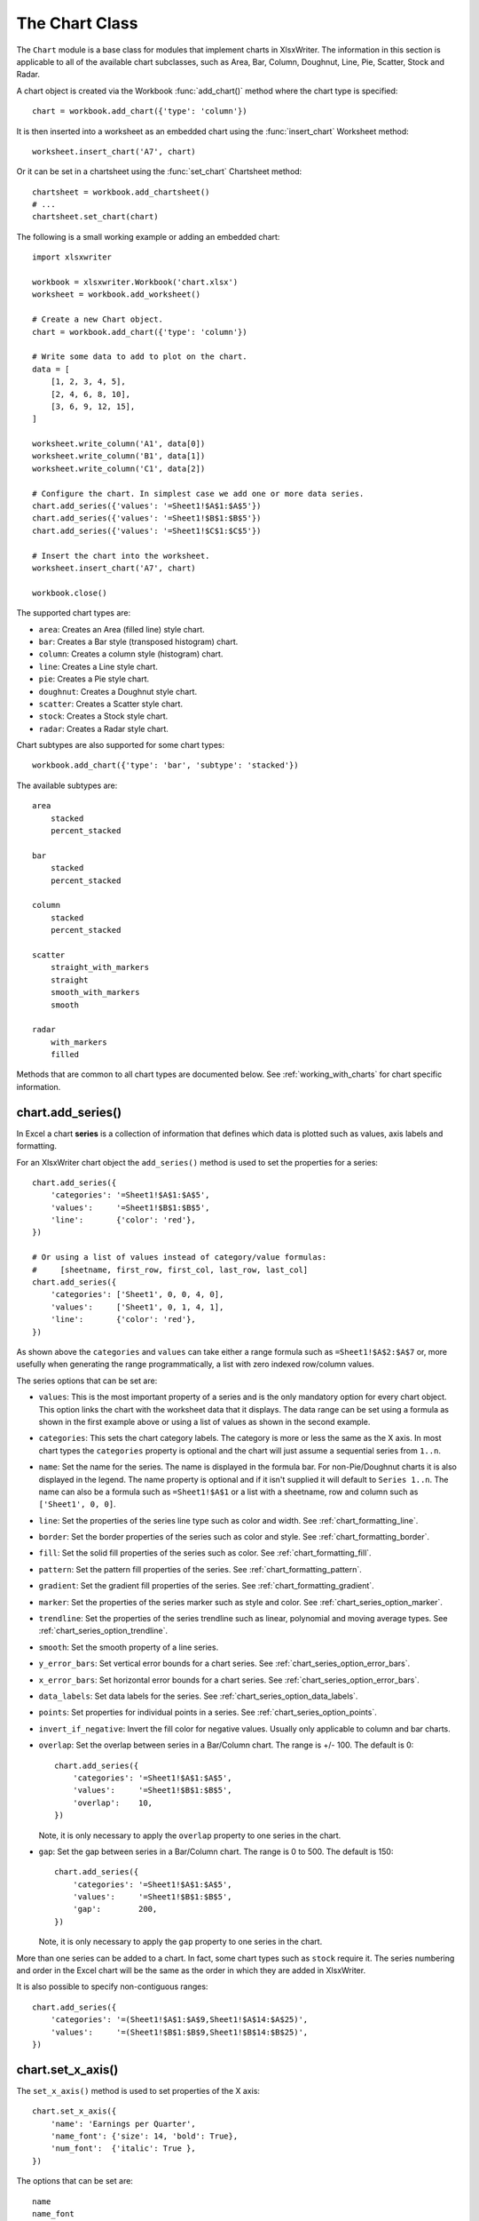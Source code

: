 .. _chart_class:

The Chart Class
===============

The ``Chart`` module is a base class for modules that implement charts in
XlsxWriter. The information in this section is applicable to all of the
available chart subclasses, such as Area, Bar, Column, Doughnut, Line, Pie,
Scatter, Stock and Radar.

A chart object is created via the Workbook :func:`add_chart()` method where the
chart type is specified::

    chart = workbook.add_chart({'type': 'column'})

It is then inserted into a worksheet as an embedded chart using the
:func:`insert_chart` Worksheet method::

    worksheet.insert_chart('A7', chart)

Or it can be set in a chartsheet using the :func:`set_chart` Chartsheet method::

    chartsheet = workbook.add_chartsheet()
    # ...
    chartsheet.set_chart(chart)


The following is a small working example or adding an embedded chart::

    import xlsxwriter

    workbook = xlsxwriter.Workbook('chart.xlsx')
    worksheet = workbook.add_worksheet()

    # Create a new Chart object.
    chart = workbook.add_chart({'type': 'column'})

    # Write some data to add to plot on the chart.
    data = [
        [1, 2, 3, 4, 5],
        [2, 4, 6, 8, 10],
        [3, 6, 9, 12, 15],
    ]

    worksheet.write_column('A1', data[0])
    worksheet.write_column('B1', data[1])
    worksheet.write_column('C1', data[2])

    # Configure the chart. In simplest case we add one or more data series.
    chart.add_series({'values': '=Sheet1!$A$1:$A$5'})
    chart.add_series({'values': '=Sheet1!$B$1:$B$5'})
    chart.add_series({'values': '=Sheet1!$C$1:$C$5'})

    # Insert the chart into the worksheet.
    worksheet.insert_chart('A7', chart)

    workbook.close()

.. image:: _images/chart_simple.png
   :scale: 75 %


The supported chart types are:

* ``area``: Creates an Area (filled line) style chart.

* ``bar``: Creates a Bar style (transposed histogram) chart.

* ``column``: Creates a column style (histogram) chart.

* ``line``: Creates a Line style chart.

* ``pie``: Creates a Pie style chart.

* ``doughnut``: Creates a Doughnut style chart.

* ``scatter``: Creates a Scatter style chart.

* ``stock``: Creates a Stock style chart.

* ``radar``: Creates a Radar style chart.


Chart subtypes are also supported for some chart types::

    workbook.add_chart({'type': 'bar', 'subtype': 'stacked'})

The available subtypes are::

    area
        stacked
        percent_stacked

    bar
        stacked
        percent_stacked

    column
        stacked
        percent_stacked

    scatter
        straight_with_markers
        straight
        smooth_with_markers
        smooth

    radar
        with_markers
        filled


Methods that are common to all chart types are documented below. See
:ref:`working_with_charts` for chart specific information.


chart.add_series()
------------------

.. py:function:: add_series(options)

   Add a data series to a chart.

   :param dict options: A dictionary of chart series options.

In Excel a chart **series** is a collection of information that defines which
data is plotted such as values, axis labels and formatting.

For an XlsxWriter chart object the ``add_series()`` method is used to set the
properties for a series::

    chart.add_series({
        'categories': '=Sheet1!$A$1:$A$5',
        'values':     '=Sheet1!$B$1:$B$5',
        'line':       {'color': 'red'},
    })

    # Or using a list of values instead of category/value formulas:
    #     [sheetname, first_row, first_col, last_row, last_col]
    chart.add_series({
        'categories': ['Sheet1', 0, 0, 4, 0],
        'values':     ['Sheet1', 0, 1, 4, 1],
        'line':       {'color': 'red'},
    })

As shown above the ``categories`` and ``values`` can take either a range
formula such as ``=Sheet1!$A$2:$A$7`` or, more usefully when generating the
range programmatically, a list with zero indexed row/column values.

The series options that can be set are:

* ``values``: This is the most important property of a series and is the only
  mandatory option for every chart object. This option links the chart with
  the worksheet data that it displays. The data range can be set using a
  formula as shown in the first example above or using a list of values as
  shown in the second example.

* ``categories``: This sets the chart category labels. The category is more
  or less the same as the X axis. In most chart types the ``categories``
  property is optional and the chart will just assume a sequential series from
  ``1..n``.

* ``name``: Set the name for the series. The name is displayed in the formula
  bar. For non-Pie/Doughnut charts it is also displayed in the legend. The
  name property is optional and if it isn't supplied it will default to
  ``Series 1..n``. The name can also be a formula such as ``=Sheet1!$A$1`` or
  a list with a sheetname, row and column such as ``['Sheet1', 0, 0]``.

* ``line``: Set the properties of the series line type such as color and
  width. See :ref:`chart_formatting_line`.

* ``border``: Set the border properties of the series such as color and
  style. See :ref:`chart_formatting_border`.

* ``fill``: Set the solid fill properties of the series such as color. See
  :ref:`chart_formatting_fill`.

* ``pattern``: Set the pattern fill properties of the series. See
  :ref:`chart_formatting_pattern`.

* ``gradient``: Set the gradient fill properties of the series. See
  :ref:`chart_formatting_gradient`.

* ``marker``: Set the properties of the series marker such as style and
  color. See :ref:`chart_series_option_marker`.

* ``trendline``: Set the properties of the series trendline such as linear,
  polynomial and moving average types. See
  :ref:`chart_series_option_trendline`.

* ``smooth``: Set the smooth property of a line series.

* ``y_error_bars``: Set vertical error bounds for a chart series. See
  :ref:`chart_series_option_error_bars`.

* ``x_error_bars``: Set horizontal error bounds for a chart series. See
  :ref:`chart_series_option_error_bars`.

* ``data_labels``: Set data labels for the series. See
  :ref:`chart_series_option_data_labels`.

* ``points``: Set properties for individual points in a series. See
  :ref:`chart_series_option_points`.

* ``invert_if_negative``: Invert the fill color for negative values. Usually
  only applicable to column and bar charts.

* ``overlap``: Set the overlap between series in a Bar/Column chart. The
  range is +/- 100. The default is 0::

    chart.add_series({
        'categories': '=Sheet1!$A$1:$A$5',
        'values':     '=Sheet1!$B$1:$B$5',
        'overlap':    10,
    })

  Note, it is only necessary to apply the ``overlap`` property to one series
  in the chart.

* ``gap``: Set the gap between series in a Bar/Column chart. The range is 0
  to 500. The default is 150::

    chart.add_series({
        'categories': '=Sheet1!$A$1:$A$5',
        'values':     '=Sheet1!$B$1:$B$5',
        'gap':        200,
    })

  Note, it is only necessary to apply the ``gap`` property to one series in
  the chart.


More than one series can be added to a chart. In fact, some chart types such as
``stock`` require it. The series numbering and order in the Excel chart will
be the same as the order in which they are added in XlsxWriter.

It is also possible to specify non-contiguous ranges::

    chart.add_series({
        'categories': '=(Sheet1!$A$1:$A$9,Sheet1!$A$14:$A$25)',
        'values':     '=(Sheet1!$B$1:$B$9,Sheet1!$B$14:$B$25)',
    })


chart.set_x_axis()
------------------

.. py:function:: set_x_axis(options)

   Set the chart X axis options.

   :param dict options: A dictionary of axis options.

The ``set_x_axis()`` method is used to set properties of the X axis::

    chart.set_x_axis({
        'name': 'Earnings per Quarter',
        'name_font': {'size': 14, 'bold': True},
        'num_font':  {'italic': True },
    })

.. image:: _images/chart_x_axis.png
   :scale: 75 %

The options that can be set are::

    name
    name_font
    name_layout
    num_font
    num_format
    line
    fill
    pattern
    gradient
    min
    max
    minor_unit
    major_unit
    interval_unit
    interval_tick
    crossing
    position_axis
    reverse
    log_base
    label_position
    major_gridlines
    minor_gridlines
    visible
    date_axis
    text_axis
    minor_unit_type
    major_unit_type
    minor_tick_mark
    major_tick_mark
    display_units
    display_units_visible

These options are explained below. Some properties are only applicable to
**value**, **category** or **date** axes (this is noted in each case). See
:ref:`chart_val_cat_axes` for an explanation of Excel's distinction between
the axis types.

* ``name``: Set the name (also known as title or caption) for the axis. The
  name is displayed below the X axis. (Applicable to category, date and value
  axes.)::

    chart.set_x_axis({'name': 'Earnings per Quarter'})

  This property is optional. The default is to have no axis name.

  The name can also be a formula such as ``=Sheet1!$A$1`` or a list with a
  sheetname, row and column such as ``['Sheet1', 0, 0]``.

* ``name_font``: Set the font properties for the axis name. (Applicable to
  category, date and value axes.)::

    chart.set_x_axis({'name_font': {'bold': True, 'italic': True}})

  See the :ref:`chart_fonts` section for more details on font properties.

* ``name_layout``: Set the ``(x, y)`` position of the axis caption in chart
  relative units. (Applicable to category, date and value axes.)::

    chart.set_x_axis({
        'name': 'X axis',
        'name_layout': {
            'x': 0.34,
            'y': 0.85,
        }
    })

  See the :ref:`chart_layout` section for more details.

* ``num_font``: Set the font properties for the axis numbers. (Applicable to
  category, date and value axes.)::

    chart.set_x_axis({'name_font': {'bold': True, 'italic': True}})

  See the :ref:`chart_fonts` section for more details on font properties.

* ``num_format``: Set the number format for the axis. (Applicable to
  category, date and value axes.)::

    chart.set_x_axis({'num_format': '#,##0.00'})
    chart.set_y_axis({'num_format': '0.00%'})

  The number format is similar to the Worksheet Cell Format ``num_format``
  apart from the fact that a format index cannot be used. An explicit format
  string must be used as shown above. See :func:`set_num_format()` for more
  information.

* ``line``: Set the properties of the axis line type such as color and
  width. See :ref:`chart_formatting_line`::

    chart.set_x_axis({'line': {'none': True}})

* ``fill``: Set the solid fill properties of the axis such as color. See
  :ref:`chart_formatting_fill`.  Note, in Excel the axis fill is applied to
  the area of the numbers of the axis and not to the area of the axis bounding
  box. That background is set from the chartarea fill.

* ``pattern``: Set the pattern fill properties of the axis. See
  :ref:`chart_formatting_pattern`.

* ``gradient``: Set the gradient fill properties of the axis. See
  :ref:`chart_formatting_gradient`.

* ``min``: Set the minimum value for the axis range. (Applicable to value and
  date axes only.)::

    chart.set_x_axis({'min': 3, 'max': 6})

  .. image:: _images/chart_max_min.png
     :scale: 75 %

* ``max``: Set the maximum value for the axis range. (Applicable to value and
  date axes only.)

* ``minor_unit``: Set the increment of the minor units in the axis range.
  (Applicable to value and date axes only.)::

    chart.set_x_axis({'minor_unit': 0.4, 'major_unit': 2})

* ``major_unit``: Set the increment of the major units in the axis range.
  (Applicable to value and date axes only.)

* ``interval_unit``: Set the interval unit for a category axis. Should be an
  integer value. (Applicable to category axes only.)::

    chart.set_x_axis({'interval_unit': 5})

* ``interval_tick``: Set the tick interval for a category axis. Should be an
  integer value. (Applicable to category axes only.)::

    chart.set_x_axis({'interval_tick': 2})

* ``crossing``: Set the position where the y axis will cross the x axis.
  (Applicable to all axes.)

  The ``crossing`` value can either be the string ``'max'`` to set the
  crossing at the maximum axis value or a numeric value::

    chart.set_x_axis({'crossing': 3})
    chart.set_y_axis({'crossing': 'max'})

  **For category axes the numeric value must be an integer** to represent the
  category number that the axis crosses at. For value and date axes it can
  have any value associated with the axis. See also :ref:`chart_val_cat_axes`.

  If crossing is omitted (the default) the crossing will be set automatically
  by Excel based on the chart data.

* ``position_axis``: Position the axis on or between the axis tick marks.
  (Applicable to category axes only.)

  There are two allowable values ``on_tick`` and ``between``::

    chart.set_x_axis({'position_axis': 'on_tick'})
    chart.set_x_axis({'position_axis': 'between'})

* ``reverse``: Reverse the order of the axis categories or values.
  (Applicable to category, date and value axes.)::

    chart.set_x_axis({'reverse': True})

  .. image:: _images/chart_reverse.png
     :scale: 75 %

* ``log_base``: Set the log base of the axis range. (Applicable to value axes
  only.)::

    chart.set_y_axis({'log_base': 10})

* ``label_position``: Set the "Axis labels" position for the axis. The
  following positions are available::

    next_to (the default)
    high
    low
    none

  For example::

    chart.set_x_axis({'label_position': 'high'})
    chart.set_y_axis({'label_position': 'low'})

* ``major_gridlines``: Configure the major gridlines for the axis. The
  available properties are::

    visible
    line

  For example::

    chart.set_x_axis({
        'major_gridlines': {
            'visible': True,
            'line': {'width': 1.25, 'dash_type': 'dash'}
        },
    })

  .. image:: _images/chart_gridlines.png
     :scale: 75 %

  The ``visible`` property is usually on for the X axis but it depends on the
  type of chart.

  The ``line`` property sets the gridline properties such as color and
  width. See :ref:`chart_formatting`.

* ``minor_gridlines``: This takes the same options as ``major_gridlines``
  above.

  The minor gridline ``visible`` property is off by default for all chart
  types.

* ``visible``: Configure the visibility of the axis::

    chart.set_y_axis({'visible': False})

  Axes are visible by default.

* ``date_axis``: This option is used to treat a category axis with date or
  time data as a Date Axis. (Applicable to date category axes only.)::

    chart.set_x_axis({'date_axis': True})

  This option also allows you to set ``max`` and ``min`` values for a
  category axis which isn't allowed by Excel for non-date category axes.

  See :ref:`date_category_axes` for more details.

* ``text_axis``: This option is used to treat a category axis explicitly
  as a Text Axis. (Applicable to category axes only.)::

    chart.set_x_axis({'text_axis': True})

* ``minor_unit_type``: For ``date_axis`` axes, see above, this option is used
  to set the type of the minor units. (Applicable to date category axes
  only.)::

    chart.set_x_axis({
        'date_axis': True,
        'minor_unit': 4,
        'minor_unit_type': 'months',
    })

* ``major_unit_type``: Same as ``minor_unit_type``, see above, but for major
  axes unit types.

* ``minor_tick_mark``: Set the axis minor tick mark type/position to one of
  the following values::

      none
      inside
      outside
      cross   (inside and outside)

  For example::

      chart.set_x_axis({'major_tick_mark': 'none',
                        'minor_tick_mark': 'inside'})

* ``major_tick_mark``: Same as ``minor_tick_mark``, see above, but for major
  axes ticks.

* ``display_units``: Set the display units for the axis. This can be useful if
  the axis numbers are very large but you don't want to represent them in
  scientific notation. The available display units are::

    hundreds
    thousands
    ten_thousands
    hundred_thousands
    millions
    ten_millions
    hundred_millions
    billions
    trillions

  Applicable to value axes only.::

    chart.set_x_axis({'display_units': 'thousands'})
    chart.set_y_axis({'display_units': 'millions'})

  .. image:: _images/chart_display_units.png
     :scale: 75 %


* ``display_units_visible``: Control the visibility of the display units
  turned on by the previous option. This option is on by default. (Applicable
  to value axes only.)::

    chart.set_x_axis({'display_units': 'hundreds',
                      'display_units_visible': False})


chart.set_y_axis()
------------------

.. py:function:: set_y_axis(options)

   Set the chart Y axis options.

   :param dict options: A dictionary of axis options.

The ``set_y_axis()`` method is used to set properties of the Y axis.

The properties that can be set are the same as for ``set_x_axis``, see above.


chart.set_x2_axis()
-------------------

.. py:function:: set_x2_axis(options)

   Set the chart secondary X axis options.

   :param dict options: A dictionary of axis options.

The ``set_x2_axis()`` method is used to set properties of the secondary X axis,
see :func:`chart_secondary_axes`.

The properties that can be set are the same as for ``set_x_axis``, see above.

The default properties for this axis are::

    'label_position': 'none',
    'crossing':       'max',
    'visible':        False,


chart.set_y2_axis()
-------------------

.. py:function:: set_y2_axis(options)

   Set the chart secondary Y axis options.

   :param dict options: A dictionary of axis options.

The ``set_y2_axis()`` method is used to set properties of the secondary Y axis,
see :func:`chart_secondary_axes`.

The properties that can be set are the same as for ``set_x_axis``, see above.

The default properties for this axis are::

    'major_gridlines': {'visible': True}


chart.combine()
---------------

.. py:function:: combine(chart)

   Combine two charts of different types.

   :param chart: A chart object created with :func:`add_chart()`.

The chart ``combine()`` method is used to combine two charts of different
types, for example a column and line chart::

    # Create a primary chart.
    column_chart = workbook.add_chart({'type': 'column'})
    column_chart.add_series({...})

    # Create a secondary chart.
    line_chart = workbook.add_chart({'type': 'line'})
    line_chart.add_series({...})

    # Combine the charts.
    column_chart.combine(line_chart)

.. image:: _images/chart_combined1.png
   :scale: 75 %


See the :ref:`chart_combined_charts` section for more details.


chart.set_size()
----------------

.. :noindex: py:function:: set_size(options)

   Set the size or scale of the chart.

   :param dict options: A dictionary of chart size options.

The ``set_size()`` method is used to set the dimensions of the chart. The size
properties that can be set are::

     width
     height
     x_scale
     y_scale
     x_offset
     y_offset

The ``width`` and ``height`` are in pixels. The default chart width x height is
480 x 288 pixels. The size of the chart can be modified by setting the
``width`` and ``height`` or by setting the ``x_scale`` and ``y_scale``::

    chart.set_size({'width': 720, 'height': 576})
    # Same as:
    chart.set_size({'x_scale': 1.5, 'y_scale': 2})

The ``x_offset`` and ``y_offset`` position the top left corner of the chart in
the cell that it is inserted into.

Note: the ``x_offset`` and ``y_offset`` parameters can also be set via the
:func:`insert_chart()` method::

    worksheet.insert_chart('E2', chart, {'x_offset': 25, 'y_offset': 10})


chart.set_title()
-----------------

.. py:function:: set_title(options)

   Set the chart title options.

   :param dict options: A dictionary of chart size options.

The ``set_title()`` method is used to set properties of the chart title::

    chart.set_title({'name': 'Year End Results'})

.. image:: _images/chart_title.png
   :scale: 75 %

The properties that can be set are:

* ``name``: Set the name (title) for the chart. The name is displayed above
  the chart. The name can also be a formula such as ``=Sheet1!$A$1`` or a list
  with a sheetname, row and column such as ``['Sheet1', 0, 0]``. The name
  property is optional. The default is to have no chart title.

* ``name_font``: Set the font properties for the chart title. See
  :ref:`chart_fonts`.

* ``overlay``: Allow the title to be overlaid on the chart. Generally used
  with the layout property below.

* ``layout``: Set the ``(x, y)`` position of the title in chart relative
  units::

     chart.set_title({
         'name': 'Title',
         'overlay': True,
         'layout': {
             'x': 0.42,
             'y': 0.14,
         }
     })

  See the :ref:`chart_layout` section for more details.

* ``none``: By default Excel adds an automatic chart title to charts with a
  single series and a user defined series name. The ``none`` option turns this
  default title off. It also turns off all other ``set_title()`` options::

   chart.set_title({'none': True})

chart.set_legend()
------------------

.. py:function:: set_legend(options)

   Set the chart legend options.

   :param dict options: A dictionary of chart legend options.

The ``set_legend()`` method is used to set properties of the chart legend. For
example it can be used to turn off the default chart legend::

    chart.set_legend({'none': True})

.. image:: _images/chart_legend_none.png
   :scale: 75 %

The options that can be set are::

    none
    position
    font
    border
    fill
    pattern
    gradient
    delete_series
    layout

* ``none``: In Excel chart legends are on by default. The ``none`` option
  turns off the chart legend::

      chart.set_legend({'none': True})

  For backward compatibility, it is also possible to turn off the legend via
  the ``position`` property::

    chart.set_legend({'position': 'none'})

* ``position``: Set the position of the chart legend::

    chart.set_legend({'position': 'bottom'})

  .. image:: _images/chart_legend_bottom.png
     :scale: 75 %

  The default legend position is ``right``. The available positions are::

    top
    bottom
    left
    right
    overlay_left
    overlay_right
    none


* ``font``: Set the font properties of the chart legend::

    chart.set_legend({'font': {'size': 9, 'bold': True}})

  See the :ref:`chart_fonts` section for more details on font properties.

* ``border``: Set the border properties of the legend such as color and
  style. See :ref:`chart_formatting_border`.

* ``fill``: Set the solid fill properties of the legend such as color. See
  :ref:`chart_formatting_fill`.

* ``pattern``: Set the pattern fill properties of the legend. See
  :ref:`chart_formatting_pattern`.

* ``gradient``: Set the gradient fill properties of the legend. See
  :ref:`chart_formatting_gradient`.

* ``delete_series``: This allows you to remove one or more series from the
  legend (the series will still display on the chart). This property takes
  a list as an argument and the series are zero indexed::

    # Delete/hide series index 0 and 2 from the legend.
    chart.set_legend({'delete_series': [0, 2]})

  .. image:: _images/chart_legend_delete.png
     :scale: 75 %

* ``layout``: Set the ``(x, y)`` position of the legend in chart relative
  units::

     chart.set_legend({
         'layout': {
             'x':      0.80,
             'y':      0.37,
             'width':  0.12,
             'height': 0.25,
         }
     })

  See the :ref:`chart_layout` section for more details.


chart.set_chartarea()
---------------------

.. py:function:: set_chartarea(options)

   Set the chart area options.

   :param dict options: A dictionary of chart area options.

The ``set_chartarea()`` method is used to set the properties of the chart area.
In Excel the chart area is the background area behind the chart::

    chart.set_chartarea({
        'border': {'none': True},
        'fill':   {'color': 'red'}
    })

.. image:: _images/chart_chartarea.png
   :scale: 75 %

The properties that can be set are:

* ``border``: Set the border properties of the chartarea such as color and
  style. See :ref:`chart_formatting_border`.

* ``fill``: Set the solid fill properties of the chartarea such as color. See
  :ref:`chart_formatting_fill`.

* ``pattern``: Set the pattern fill properties of the chartarea. See
  :ref:`chart_formatting_pattern`.

* ``gradient``: Set the gradient fill properties of the chartarea. See
  :ref:`chart_formatting_gradient`.



chart.set_plotarea()
--------------------

.. py:function:: set_plotarea(options)

   Set the plot area options.

   :param dict options: A dictionary of plot area options.

The ``set_plotarea()`` method is used to set properties of the plot area of a
chart. In Excel the plot area is the area between the axes on which the chart
series are plotted::

    chart.set_plotarea({
        'border': {'color': 'red', 'width': 2, 'dash_type': 'dash'},
        'fill':   {'color': '#FFFFC2'}
    })

.. image:: _images/chart_plotarea.png
   :scale: 75 %

The properties that can be set are:

* ``border``: Set the border properties of the plotarea such as color and
  style. See :ref:`chart_formatting_border`.

* ``fill``: Set the solid fill properties of the plotarea such as color. See
  :ref:`chart_formatting_fill`.

* ``pattern``: Set the pattern fill properties of the plotarea. See
  :ref:`chart_formatting_pattern`.

* ``gradient``: Set the gradient fill properties of the plotarea. See
  :ref:`chart_formatting_gradient`.

* ``layout``: Set the ``(x, y)`` position of the plotarea in chart relative
  units::

     chart.set_plotarea({
         'layout': {
             'x':      0.13,
             'y':      0.26,
             'width':  0.73,
             'height': 0.57,
         }
     })

  See the :ref:`chart_layout` section for more details.


chart.set_style()
-----------------

.. py:function:: set_style(style_id)

   Set the chart style type.

   :param int style_id: An index representing the chart style.

The ``set_style()`` method is used to set the style of the chart to one of the
48 built-in styles available on the 'Design' tab in Excel::

    chart.set_style(37)

.. image:: _images/chart_style.png
   :scale: 75 %

The style index number is counted from 1 on the top left. The default style is
2.

.. Note::

   In Excel 2013 the Styles section of the 'Design' tab in Excel shows what
   were referred to as 'Layouts' in previous versions of Excel. These layouts
   are not defined in the file format. They are a collection of modifications
   to the base chart type. They can be replicated using the XlsxWriter Chart
   API but they cannot be defined by the ``set_style()`` method.


chart.set_table()
-----------------

.. py:function:: set_table(options)

   Set properties for an axis data table.

   :param dict options: A dictionary of axis table options.

The ``set_table()`` method adds a data table below the horizontal axis with the
data used to plot the chart::

    chart.set_table()

.. image:: _images/chart_table.png
   :scale: 75 %

The available options, with default values are::

    'horizontal': True   # Display vertical lines in the table.
    'vertical':   True   # Display horizontal lines in the table.
    'outline':    True   # Display an outline in the table.
    'show_keys':  False  # Show the legend keys with the table data.
    'font':       {}     # Standard chart font properties.

For example::

    chart.set_table({'show_keys': True})

The data table can only be shown with Bar, Column, Line, Area and stock
charts.  See the :ref:`chart_fonts` section for more details on font
properties.


chart.set_up_down_bars()
------------------------

.. py:function:: set_up_down_bars(options)

   Set properties for the chart up-down bars.

   :param dict options: A dictionary of options.

The ``set_up_down_bars()`` method adds Up-Down bars to Line charts to indicate
the difference between the first and last data series::

    chart.set_up_down_bars()

It is possible to format the up and down bars to add ``fill``, ``pattern`` or
``gradient`` and ``border`` properties if required. See
:ref:`chart_formatting`::

    chart.set_up_down_bars({
        'up': {
            'fill':   {'color': '#00B050'},
            'border': {'color': 'black'}
        },
        'down': {
            'fill':   {'color': 'red'},
            'border': {'color': 'black'},
        },
    })

.. image:: _images/chart_up_down_bars.png
   :scale: 75 %

Up-down bars can only be applied to Line charts and to Stock charts (by
default).


chart.set_drop_lines()
----------------------

.. py:function:: set_drop_lines(options)

   Set properties for the chart drop lines.

   :param dict options: A dictionary of options.

The ``set_drop_lines()`` method adds Drop Lines to charts to show the Category
value of points in the data::

    chart.set_drop_lines()

.. image:: _images/chart_drop_lines.png
   :scale: 75 %

It is possible to format the Drop Line ``line`` properties if required. See
:ref:`chart_formatting`::

    chart.set_drop_lines({'line': {'color': 'red',
                                   'dash_type': 'square_dot'}})

Drop Lines are only available in Line, Area and Stock charts.


chart.set_high_low_lines()
--------------------------

.. py:function:: set_high_low_lines(options)

   Set properties for the chart high-low lines.

   :param dict options: A dictionary of options.

The ``set_high_low_lines()`` method adds High-Low lines to charts to show the
maximum and minimum values of points in a Category::

    chart.set_high_low_lines()

.. image:: _images/chart_high_low_lines.png
   :scale: 75 %

It is possible to format the High-Low Line ``line`` properties if required. See
:ref:`chart_formatting`::

    chart.set_high_low_lines({
        'line': {
            'color': 'red',
            'dash_type': 'square_dot'
        }
    })

High-Low Lines are only available in Line and Stock charts.


chart.show_blanks_as()
----------------------

.. py:function:: show_blanks_as(option)

   Set the option for displaying blank data in a chart.

   :param string option: A string representing the display option.

The ``show_blanks_as()`` method controls how blank data is displayed in a
chart::

    chart.show_blanks_as('span')

The available options are::

    'gap'   # Blank data is shown as a gap. The default.
    'zero'  # Blank data is displayed as zero.
    'span'  # Blank data is connected with a line.


chart.show_hidden_data()
------------------------

.. py:function:: show_hidden_data()

   Display data on charts from hidden rows or columns.


Display data in hidden rows or columns on the chart::

    chart.show_hidden_data()


chart.set_rotation()
--------------------

.. py:function:: set_rotation(rotation)
   :noindex:

   Set the Pie/Doughnut chart rotation.

   :param int rotation: The angle of rotation.

The ``set_rotation()`` method is used to set the rotation of the first segment
of a Pie/Doughnut chart. This has the effect of rotating the entire chart::

    chart->set_rotation(90)

The angle of rotation must be in the range ``0 <= rotation <= 360``.

This option is only available for Pie/Doughnut charts.



chart.set_hole_size()
---------------------

.. py:function:: set_hole_size(size)

   Set the Doughnut chart hole size.

   :param int size: The hole size as a percentage.

The ``set_hole_size()`` method is used to set the hole size of a Doughnut
chart::

    chart->set_hole_size(33)

The value of the hole size must be in the range ``10 <= size <= 90``.

This option is only available for Doughnut charts.


See also :ref:`working_with_charts` and :ref:`chart_examples`.
